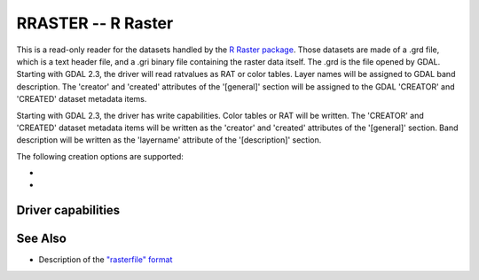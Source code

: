 .. _raster.rraster:

================================================================================
RRASTER -- R Raster
================================================================================

.. shortname:: RRASTER

.. versionadded:: 2.2

.. built_in_by_default::

This is a read-only reader for the datasets handled by the `R Raster
package <https://cran.r-project.org/web/packages/raster/index.html>`__.
Those datasets are made of a .grd file, which is a text header file, and
a .gri binary file containing the raster data itself. The .grd is the
file opened by GDAL. Starting with GDAL 2.3, the driver will read
ratvalues as RAT or color tables. Layer names will be assigned to GDAL
band description. The 'creator' and 'created' attributes of the
'[general]' section will be assigned to the GDAL 'CREATOR' and 'CREATED'
dataset metadata items.

Starting with GDAL 2.3, the driver has write capabilities. Color tables
or RAT will be written. The 'CREATOR' and 'CREATED' dataset metadata
items will be written as the 'creator' and 'created' attributes of the
'[general]' section. Band description will be written as the 'layername'
attribute of the '[description]' section.

The following creation options are supported:

-  .. co:: INTERLEAVE
      :choices: BIP, BIL, BSQ
      :default: BIL

      Respectively band interleaved by pixel, band
      interleaved by line, band sequential.
      Starting with GDAL 3.5, when copying from a source dataset with multiple bands
      which advertises a INTERLEAVE metadata item, if the INTERLEAVE creation option
      is not specified, the source dataset INTERLEAVE will be automatically taken
      into account.

-  .. co:: PIXELTYPE
      :choices: SIGNEDBYTE

      To write Byte bands as signed byte instead of unsigned byte.
      Starting with GDAL 3.7, this option is deprecated and Int8 should rather
      be used.

Driver capabilities
-------------------

.. supports_createcopy::

.. supports_create::

.. supports_georeferencing::

.. supports_virtualio::

See Also
--------

-  Description of the `"rasterfile"
   format <https://rspatial.org/raster/pkg/appendix2.html>`__

